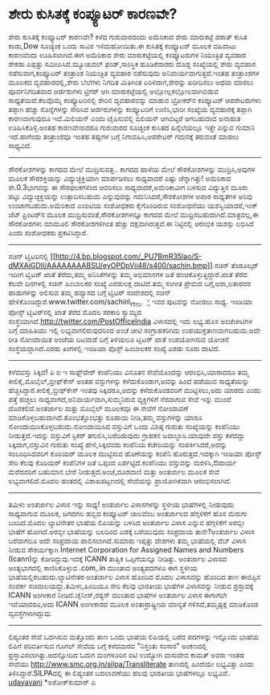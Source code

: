 * ಶೇರು ಕುಸಿತಕ್ಕೆ ಕಂಪ್ಯೂಟರ್ ಕಾರಣವೇ?

ಶೇರು ಕುಸಿತಕ್ಕೆ ಕಂಪ್ಯೂಟರ್ ಕಾರಣವೇ?
ಕಳೆದ ಗುರುವಾರದಂದು ಅಮೆರಿಕಾದ ಶೇರು ಮಾರುಕಟ್ಟೆ ಹಠಾತ್ ಕುಸಿತ ಕಂಡು,Dow ಸೂಚ್ಯಂಕ
ಒಂದು ಸಾವಿರ ಇಳಿದುಹೋಯಿತು.ಈ ಕುಸಿತಕ್ಕೆ ಕಂಪ್ಯೂಟರ್ ಮೂಲಕ ವಹಿವಾಟು ಕಾರಣವೆಂದು
ಊಹಿಸಲಾಗಿದೆ.ಈಗ ಅಮೆರಿಕಾದ ಶೇರು ಮಾರುಕಟ್ಟೆಯಲ್ಲಿ ಕಂಪ್ಯೂಟರುಗಳ ನಿಯಂತ್ರಿತ ವ್ಯವಹಾರ
ಶೇಕಡಾ ಎಪ್ಪತ್ತು ಸಮೀಪಿಸಿದೆ.ಮ್ಯೂಚುವಲ್ ಫಂಡ್,ಸಾಂಸ್ಥಿಕ ಹೂಡಿಕೆದಾರರು ದೊಡ್ಡ
ಸಂಖ್ಯೆಯಲ್ಲಿ ಶೇರು ವ್ಯವಹಾರ ನಡೆಸುವಾಗ,ಕಂಪ್ಯೂಟರ್ ತಂತ್ರಾಂಶ ನಿಯಂತ್ರಿತ ವ್ಯವಹಾರ
ನಡೆಸುವುದು ಅನಿವಾರ್ಯವಾಗುತ್ತದೆ.ಇಂತಹ ತಂತ್ರಾಂಶಗಳ ಮೂಲಕದ ವ್ಯವಹಾರದಲ್ಲಿ,ಶೇರು
ಬೆಲೆಗಳು ನಿಗದಿತ ಮಿತಿಗಿಂತ ಏರಿಳಿದಾಗ,ಶೇರನ್ನು ಖರೀದಿಸಲು ಅಥವಾ ಮಾರಲು
ಪೂರ್ವನಿಗದಿತವಾದ ಆರ್ಡರುಗಳು ಟ್ರಿಗರ್ ಆಗಿ ಮಾರುಕಟ್ಟೆಯಲ್ಲಿ
ಅಲ್ಲೋಲ್ಲಕಲ್ಲೋಲವಾಗಿಬಿಡುವ ಸಾಧ್ಯತೆಯಿದೆ.ಕೆಲವೊಮ್ಮೆ ಕಂಪ್ಯೂಟರಿನಲ್ಲಿ ಶೇರಿನ
ವ್ಯವಹಾರವನ್ನು ಮಾಡುವ ಬ್ರೋಕರ್‌ನ ಕಂಪ್ಯೂಟರ್ ಆಪರೇಟರುಗಳು ತಪ್ಪಾಗಿ ಹೆಚ್ಚು
ಸೊನ್ನೆಗಳನ್ನು ಸೇರಿಸಿದ ಆರ್ಡರುಗಳನ್ನು ಕಂಪ್ಯೂಟರಿಗೆ ಉಣಿಸಿ,ಭಾರೀ ಸಂಖ್ಯೆಯ
ವ್ಯವಹಾರಕ್ಕೆ ತಪ್ಪಾಗಿ ಕಾರಣವಾಗುವುದೂ ಇದೆ.ಮಿಲಿಯನ್ ಎಂದು ಟೈಪಿಸುವಲ್ಲಿ ಬಿಲಿಯನ್
ಆಗಿಬಿಟ್ಟರೆ ಆಗಬಹುದಾದ ಅನಾಹುತ ಊಹಿಸಿಕೊಳ್ಳಿ.ಅಂತಹ ಕಾರಣವೇನಾದರೂ ಗುರುವಾರದ ಸೂಚ್ಯಂಕ
ಕುಸಿತದ ಹಿನ್ನೆಲೆಯಲ್ಲೂ ಇತ್ತೇ ಎನ್ನುವ ಗುಮಾನಿ ಇದೆ.ಹಾಗೆಂದು ತಂತ್ರಾಂಶವೂ ಇಂತಹ
ತಪ್ಪುಗಳ ಬಗ್ಗೆ ನಿಗಾವಹಿಸಿ,ಆಪರೇಟರ್ ಗಮನಕ್ಕೆ ತರುವಂತೆ ಮಾಡಲು ಸಾಧ್ಯವಿದೆ.
--------------------------------------------------
ಸೌರಕೋಶಗಳನ್ನು ಕಾಗದದ ಮೇಲೆ ಮುದ್ರಿಸುವತ್ತ..
ಕಾಗದದ ಹಾಳೆಯ ಮೇಲೆ ಸೌರಕೋಶಗಳನ್ನು ಮುದ್ರಿಸಿ,ಅವುಗಳ ಮೂಲಕ ಸೌರಶಕ್ತಿಯನ್ನು
ವಿದ್ಯುಚ್ಛಕ್ತಿಯಾಗಿ ಮಾರ್ಪಡಿಸಲು ಸಾಧ್ಯವಾದರೆ ಎಷ್ಟು ಚೆನ್ನಾಗಿತ್ತು! ಅಮೆರಿಕಾದ
ಶೇ.0.3ಭಾಗವನ್ನು ಈ ಸೌರಫಲಕಗಳಿಂದ ಆವರಿಸಲು ಸಾಧ್ಯವಾದರೆ,ಅಮೆರಿಕಾವೀಗ ಬಳಸುವ
ವಿದ್ಯುತ್ತಿನ ಮೂರು ಪಟ್ಟು ವಿದ್ಯುಚ್ಛಕ್ತಿಯನ್ನು ಉತ್ಪಾದಿಸಬಹುದು ಎನ್ನುವುದನ್ನು
ಗಮನಿಸಿದರೆ,ಸೌರಕೋಶಗಳ ಅಪಾರ ಸಾಧ್ಯತೆಗಳ ಅರಿವು ಉಂಟಾಗಬಹುದು.ಅಮೆರಿಕಾದ ಎಂಐಟಿಯ
ಸಂಶೋಧಕರು ಕೈಗೊಂಡಿರುವ ಸಂಶೋಧನೆಯು ಯಶಸ್ವಿಯಾದರೆ,ಇಂಕ್ ಜೆಟ್ ಪ್ರಿಂಟರ್‌ನ ಮೂಲಕ
ಮುದ್ರಿಸುವಂತೆ,ಸೌರಕೋಶಗಳನ್ನೂ ಕಾಗದದ ಮೇಲೆ ಮುದ್ರಿಸಬಹುದಾಗಿದೆ.ಮಾತ್ರವಲ್ಲ,ಈ
ಸೌರಕೋಶಗಳು ಮಾಮೂಲಿ ಸೌರಕೋಶಗಳಿಗಿಂತ ಹೆಚ್ಚು ದಕ್ಷವಾಗಿರುತ್ತವೆ.ಈ ನಿಟ್ಟಿನಲ್ಲಿ
ಆರಂಭಿಕ ಯಶಸ್ಸು ಲಭಿಸಿದೆ ಎಂದು ಸಂಶೋಧಕರು ಪ್ರಕಟಿಸಿದ್ದಾರೆ.
-------------------------------------------------
ಸಚಿನ್ ಟ್ವಿಟರಿನಲ್ಲಿ
[[http://4.bp.blogspot.com/_PU7BmR35lao/S-dMXAjGDlI/AAAAAAAABSU/eyOPDpVii48/s1600/sachin.bmp][[[http://4.bp.blogspot.com/_PU7BmR35lao/S-dMXAjGDlI/AAAAAAAABSU/eyOPDpVii48/s400/sachin.bmp]]]]
ಸಚಿನ್ ತೆಂಡೂಲ್ಕರ್ ಇದೀಗ ಟ್ವಿಟರ್ ಖಾತೆ ತೆರೆದು,ತಮ್ಮ ಅನಿಸಿಕೆಗಳನ್ನು ತಮ್ಮ
ಅಭಿಮಾನಗಳ ಜತೆ ಹಂಚಿಕೊಳ್ಳುತ್ತಿದ್ದಾರೆ.ಖಾತೆ ತೆರೆದ ಕೆಲವೇ ದಿನಗಳಲ್ಲಿ ಸಚಿನ್
ಹಿಂಬಾಲಕರ ಸಂಖ್ಯೆ ಎರಡುಲಕ್ಷ ದಾಟಿದೆ.ತಮ್ಮ ಸಂಗೀತ ಪ್ರೇಮದ ಬಗ್ಗೆ,ಆಶಾ,ಲತಾರವರ
ಹಾಡುಗಳನ್ನು ಆಲಿಸುವ ತಮ್ಮ ಹವ್ಯಾಸದ ಬಗ್ಗೆ ಟ್ವಿಟರ್ ಸಂದೇಶದಲ್ಲಿ ಸಚಿನ್
ಹೇಳಿಕೊಂಡಿದ್ದಾರೆ.www.twitter.com/sachin\_rtನಲ್ಲಿ ಇವರ ಪುಟವನ್ನು ನೋಡಲು
ಸಾಧ್ಯ.
ಇಂಡಿಯಾ ಪೋಸ್ಟ್ ಟ್ವಿಟರ್‌ನಲ್ಲಿ ಖಾತೆ ತೆರೆದ ಮೊದಲ ಸರಕಾರಿ ಸ್ವಾಮ್ಯದ
ಸಂಸ್ಥೆಯಾಗಿದೆ.http://twitter.com/PostOfficeIndia ವಿಳಾಸದಲ್ಲಿ ಇದು ಲಭ್ಯ.ಹೊಸ
ಅಂಚೆಚೀಟಿಗಳ ಬಗ್ಗೆ ಮಾಹಿತಿಯು ಇಲ್ಲಿ ಲಭ್ಯವಾಗಲಿರುವುದರಿಂದ ಅಂಚೆ ಚೀಟಿ
ಸಂಗ್ರಾಹಕರಿಗಿದು ಉಪಯುಕ್ತತಾಣವಾಗಬಹುದು.ಅದೇ ರೀತಿ ನೋಂದಾಯಿತ ಅಂಚೆಯ ಬಟವಾಡೆ ಬಗ್ಗೆ
ತಿಳಿಯಲೂ ಟ್ವಿಟರ್ ಖಾತೆ ಉಪಯೋಗಿಸುವ ಯೋಚನೆ ಸಂಸ್ಥೆಯದ್ದಾಗಿದೆ.ಎರಡು ತಿಂಗಳಲ್ಲಿ
ಇಂಡಿಯಾ ಪೊಸ್ಟ್ ಹಿಂಬಾಲಕರ ಸಂಖ್ಯೆ ಎರಡು ನೂರು ದಾಟಿದೆ.
------------------------------------------------------------
ಕಳೆದವಸ್ತು ಸಿಕ್ಕಿದೆ!
ಪಿ ಐ ಇ ಸಾಫ್ಟ್‌ವೇರ್ ಕಂಪೆನಿಯು ವಿನೂತನ ಸೇವೆಯೊಂದನ್ನು ಆರಂಭಿಸಿ,ಯಾರಾದರೂ ತಮ್ಮ
ಕೀಲಿಕೈ,ಮೊಬೈಲ್,ಬ್ರೀಫ್‌ಕೇಸ್ ಅಂತಹ ವಸ್ತುಗಳನ್ನು ಕಳೆದುಕೊಂಡಾಗ,ಅವನ್ನು ಹಿಂದೆ
ಪಡೆಯುವ ಸಾಧ್ಯತೆಯನ್ನು ಹೆಚ್ಚಿಸಿದ್ದಾರೆ.ಕೀಲಿಕೈ,ಬ್ರೀಫ್‌ಕೇಸ್ ಇಂತವು
ಸಿಕ್ಕಿದರೂ,ಅದನ್ನು ಕಳೆದುಕೊಂಡವರಿಗೆ ಮುಟ್ಟಿಸಲು,ಅದು ಯಾರದು ಎಂದು ಪತ್ತೆ ಹಚ್ಚಲು
ಸಾಧ್ಯವಾಗದೆ,ಅನಿವಾರ್ಯವಾಗಿ,ಸುಮ್ಮನಿರುವ ವ್ಯಕ್ತಿಗಳಿಗೆ ನೆರವಾಗುವ ಸೇವೆ ಇನ್ನು
ಮುಂದೆ ದೊರಕಲಿದೆ.ಅಂತರ್ಜಾಲ ಮತ್ತು ಮೊಬೈಲ್ ಮೂಲಕವೂ ಈ ಸೇವೆಗೆ ನೋಂದಾವಣೆ
ಮಾಡಿಕೊಳ್ಳಬಹುದಾಗಿದೆ.ತೊಂಭತ್ತೊಂಭತ್ತು ರೂಪಾಯಿ ನೀಡಿ,ತಮ್ಮ ವಸ್ತುಗಳನ್ನು ಯಾರೂ
ನೋಂದಾಯಿಸಿಕೊಳ್ಳಬಹುದು.ನೋಂದಾಯಿಸಿದ ವಸ್ತುವಿಗೆ ಒಂದು ವಿಶಿಷ್ಠ ಗುರುತು ಸಂಖ್ಯೆಯನ್ನು
ಕಂಪೆನಿಯು ನೀಡುತ್ತದೆ.ಇದನ್ನು ವಸ್ತುವಿಗೆ ಸ್ಟಿಕರ್ ತಗುಲಿಸಿ,ಬರೆದಿಡುವುದು ಗ್ರಾಹಕನ
ಜವಾಬ್ದಾರಿ.ಯಾವುದೇ ವಸ್ತು ಕಳೆದದ್ದು ಸಿಕ್ಕಿದಾಗ,ವಸ್ತುವಿನ ಗುರುತು ಸಂಖ್ಯೆ
ಹೇಳಿ,ಸಿಕ್ಕಿದವರು ಕಂಪೆನಿಯ ಕಚೇರಿಯನ್ನು ಸಂಪರ್ಕಿಸಿದರೆ,ಅದನ್ನು ಸಂಬಂಧಿಸಿದವರಿಗೆ
ಕೊರಿಯರ್ ಮೂಲಕ ಮುಟ್ಟಿಸುವ ಹೊಣೆಯನ್ನು ಕಂಪೆನಿ ಹೊರುತ್ತದೆ.ಇದಕ್ಕಾಗಿ ಇಂಡಿಯಾ ಪೋಸ್ಟ್
ಸೇರಿ ಕೆಲವು ಕೊರಿಯರ್ ಕಂಪೆನಿಗಳ ಜತೆ ಒಪ್ಪಂದ ಏರ್ಪಟ್ಟಿದೆ.ಕಂಪೆನಿಯು ವಸ್ತುವನ್ನು
ಮರಳಿಸಿ,ಔದಾರ್ಯ ಮೆರೆದವರಿಗೆ ಬಹುಮಾನ ಬೇರೆ ನೀಡುತ್ತದೆ.ಅಂಚೆ,ದೂರವಾಣಿ ಮತ್ತು
ಅಂತರ್ಜಾಲ ಮೂಲಕ ಸೇವೆ ಲಭ್ಯವಾಗಲಿದೆ.ಮೊದಲ ಹಂತದಲ್ಲಿ ವಿಶಾಖಪಟ್ಟಣದಲ್ಲಿ ಸೇವೆಯನ್ನು
ಪ್ರಾಯೋಗಿಕವಾಗಿ ಆರ‍ಂಭಿಸಲಾಗಿದೆ.
-------------------------------------------------
ತಮಿಳು ಅಂತರ್ಜಾಲ ವಿಳಾಸ ಇನ್ನು ಸಾಧ್ಯ!
ಅಂತರ್ಜಾಲ ವಿಳಾಸಗಳನ್ನು ಸ್ಥಳೀಯ ಭಾಷೆಗಳಲ್ಲಿ ನೀಡುವುದು ಸಾಧ್ಯವಾಗುವ ಮೂಲಕ, ಜಗದಗಲ
ಹಬ್ಬಿದ ಕಂಪ್ಯೂಟರ್ ಜಾಲವೆಂಬ ಅಂತರ್ಜಾಲದ ಹೆಗ್ಗಳಿಕೆಗೆ ಹೊಸ ಮೆರುಗು ಬಂದಿದೆ.ಮೊದಲ
ಲ್ಯಾಟಿನೇತರ ಭಾಷೆಯ ಲಿಪಿಯನ್ನು ಬಳಸಿದ ಅಂತರ್ಜಾಲ ವಿಳಾಸ ಎನ್ನುವ ಹೆಗ್ಗಳಿಕೆಗೆ
ಅರಬ್ಬೀ ಭಾಷೆಗೆ ಹೋಗಿದೆ.ಅರಬ್ಬೀ ಭಾಷೆಯನ್ನು ಬಲದಿಂದ ಎಡಕ್ಕೆ ಬರೆಯುವುದು ಸಂಪ್ರದಾಯ
ತಾನೇ?ಅಂತರ್ಜಾಲ ವಿಳಾಸ ಬರೆವಾಗಲೂ ಅದೇ ಸಂಪ್ರದಾಯ ಪಾಲಿಸಲಾಗಿದೆ.ಸುಮಾರು ಇಪ್ಪತ್ತು
ದೇಶಗಳು ತಮ್ಮ ಭಾಷೆಯಲ್ಲಿ ವೆಬ್ ವಿಳಾಸ ನೀಡುವ ಸೌಕರ್ಯಕ್ಕಾಗಿ Internet Corporation
for Assigned Names and Numbers (Icann)ನ್ನು ಕೋರಿದ್ದುವು.ಇದಕ್ಕೆ ICANN
ತಾತ್ವಿಕ ಒಪ್ಪಿಗೆಯನ್ನೂ ನೀಡಿತ್ತು.
ಅಂತರ್ಜಾಲ ವಿಳಾಸದ ಅಂತ್ಯಭಾಗದಲ್ಲಿ ಕಾಣಿಸಿಕೊಳ್ಳುವ .com,.in ಮುಂತಾದ ಅಂತ್ಯಪದಗಳೂ
ಈಗ ಸ್ಥಳೀಯ ಭಾಷೆಯಲ್ಲಿರಬಹುದು.ಲ್ಯಾಟಿನೇತರ ಅಂತರ್ಜಾಲ ವಿಳಾಸ ಹೊಂದಿದ ಮೊದಲ
ವಿಳಾಸವನ್ನು ಹೊಂದಿದ ತಾಣ ಈಜಿಪ್ಟಿನ ಸಂಪರ್ಕ ಸಚಿವಾಲಯದ್ದು.ತಮಿಳು,ಹಿಂದಿಯೂ ಸೇರಿ
ಕೆಲವು ಭಾರತೀಯ ಭಾಷೆಗಳ ವಿಳಾಸವನ್ನು ನೀಡುವ ಪ್ರಸ್ತಾವಕ್ಕೆ ICANN ಅಂಗೀಕಾರ
ನೀಡಿದೆ.ಚೈನೀಸ್,ರಶ್ಯನ್ ಮುಂತಾದ ಭಾಷೆಗಳ ಅಂತರ್ಜಾಲ ವಿಳಾಸ ಈಗಾಗಲೇ ಇವೆಯಾದರೂ,ಅದು
ICANN ಅಂಗೀಕಾರದ ಮೂಲಕ ಅಂತಾರ್ರಾಷ್ಟ್ರೀಯ ಮಾನ್ಯತೆ ಗಳಿಸದೆ,ತಮ್ಮಷ್ಟಕ್ಕೆ ಮಾಡಿಕೊಂಡ
ವ್ಯವಸ್ಥೆಗಳಾಗಿದ್ದುವು.
-----------------------------------------------------------
ಲಿಪ್ಯಂತರ ಸೇವೆ ಒದಗಿಸುವ ಮತ್ತೊಂದು ತಾಣ
ಒಂದು ಭಾಷೆಯ ಲಿಪಿಯಲ್ಲಿ ಬರೆದ ಪದಗಳನ್ನು ಇನ್ನೊಂದು ಭಾಷೆಯ ಲಿಪಿಗೆ ಪರಿವರ್ತಿಸುವ
ಗೂಗಲ್ ಸೇವೆಯ ಬಗ್ಗೆ ಕಳೆದವಾರದ "ನಿಸ್ತಂತು ಸಂಸಾರ" ಅಂಕಣದಲ್ಲಿ
ಪ್ರಸ್ತಾವಿಸಲಾಗಿತ್ತು.ಅದನ್ನೋದಿದ ಓದುಗ ಮಂಗಳೂರಿನ ಐಟಿ ಉದ್ಯೋಗಿ ವಾಸುದೇವ ಕಾಮತ್
ಅವರು ಇಂತಹ ಸೇವೆಯು http://www.smc.org.in/silpa/Transliterate ತಾಣದಲ್ಲಿ
ಹಿಂದೆಯೇ ಲಭ್ಯವಿತ್ತು ಎಂದು ತಿಳಿಸಿದ್ದಾರೆ.SILPAದಲ್ಲಿ ಈ ಲಿಪ್ಯಂತರ ಬದಲಾವಣೆಯು
ಹಲವು ಭಾರತೀಯ ಭಾಷೆಗಳಲ್ಲೂ ಲಭ್ಯವಿವೆ.
[[http://www.udayavani.com/epaper/ViewPDf.aspx?Id=40208][udayavani]]
*ಅಶೋಕ್‌ಕುಮಾರ್ ಎ

